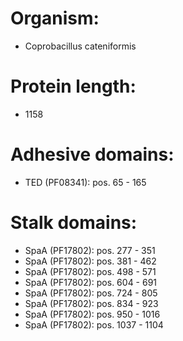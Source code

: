 * Organism:
- Coprobacillus cateniformis
* Protein length:
- 1158
* Adhesive domains:
- TED (PF08341): pos. 65 - 165
* Stalk domains:
- SpaA (PF17802): pos. 277 - 351
- SpaA (PF17802): pos. 381 - 462
- SpaA (PF17802): pos. 498 - 571
- SpaA (PF17802): pos. 604 - 691
- SpaA (PF17802): pos. 724 - 805
- SpaA (PF17802): pos. 834 - 923
- SpaA (PF17802): pos. 950 - 1016
- SpaA (PF17802): pos. 1037 - 1104

